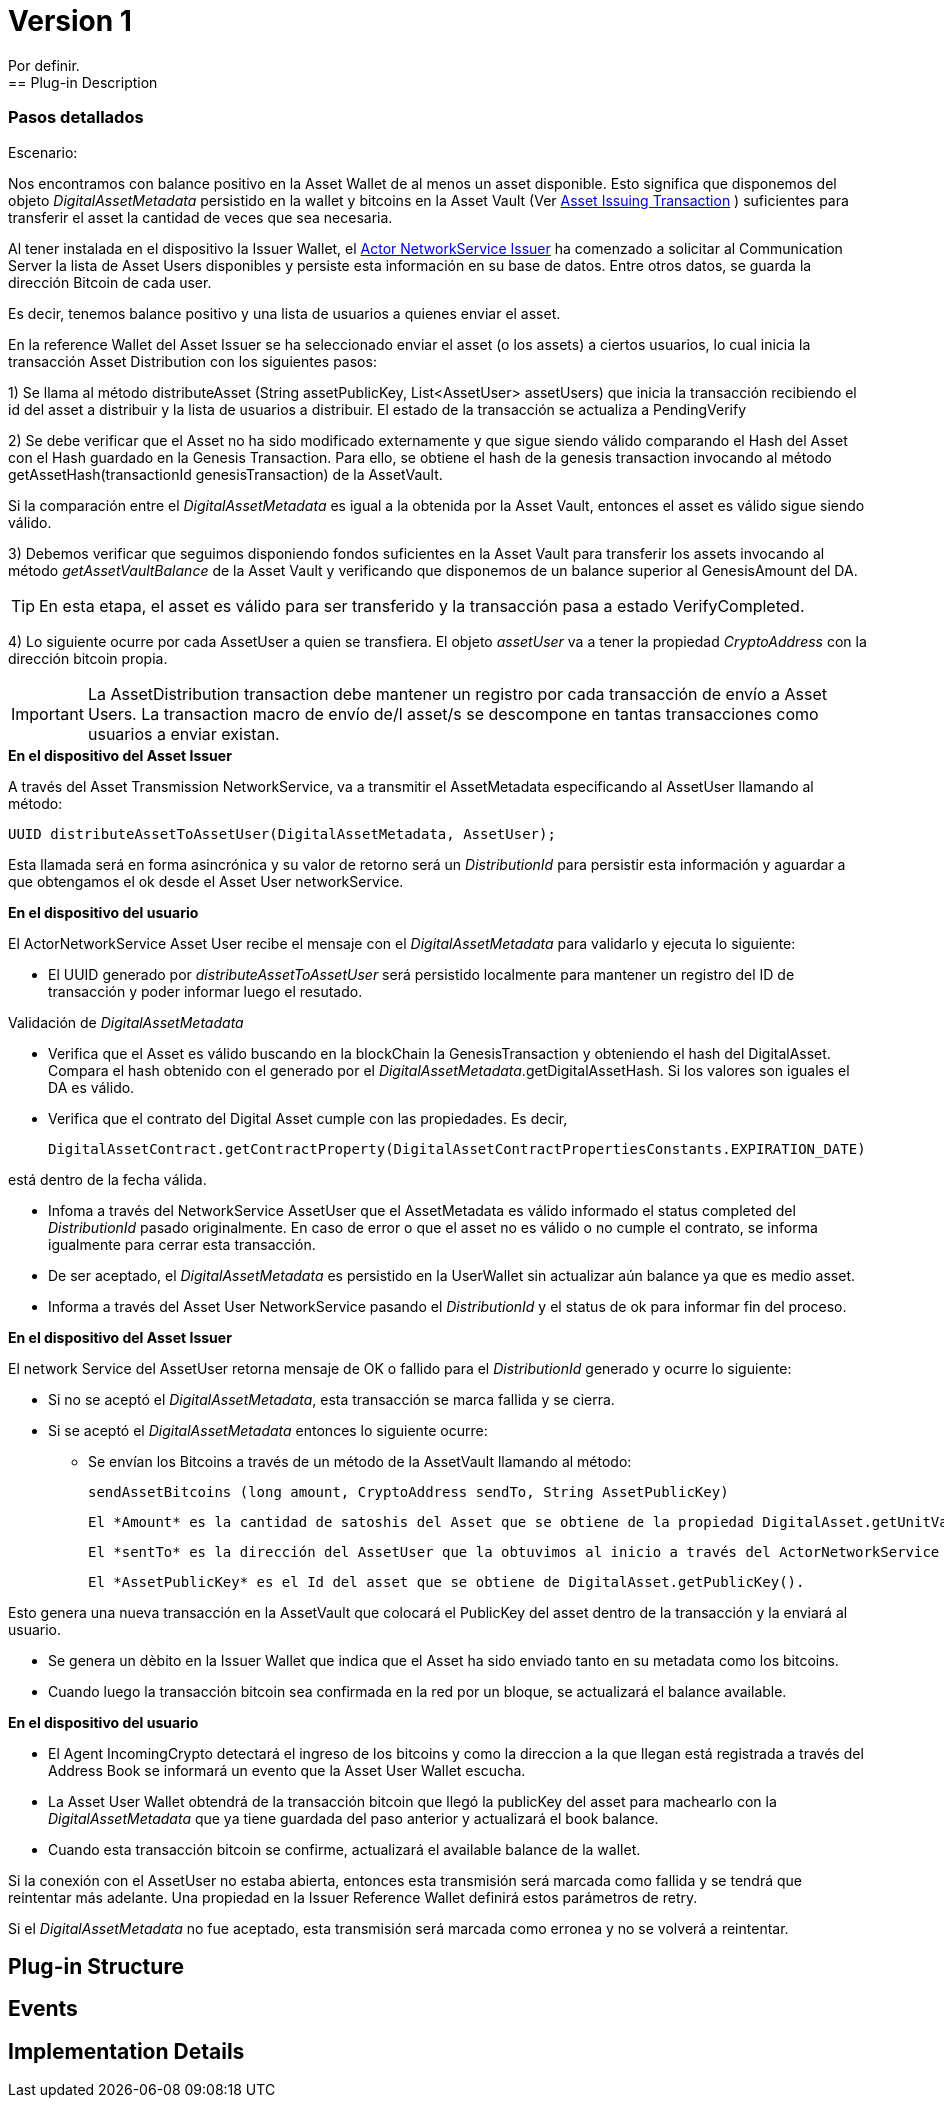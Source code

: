 [[digital-asset-transaction-incoming-issuer-BitDubai-V1]]
= Version 1
    Por definir.
== Plug-in Description

=== Pasos detallados

.Escenario:


Nos encontramos con balance positivo en la Asset Wallet de al menos un asset disponible. Esto significa que disponemos del objeto _DigitalAssetMetadata_ persistido
en la wallet y bitcoins en la Asset Vault (Ver <<digital-asset-transaction-asset-issuing-BitDubai-V1,Asset Issuing Transaction>> ) suficientes para transferir el asset la cantidad de veces que sea necesaria.

Al tener instalada en el dispositivo la Issuer Wallet, el <<actor-asset-issuer-BitDubai-V1, Actor NetworkService Issuer>> ha comenzado a solicitar al Communication Server
la lista de Asset Users disponibles y persiste esta información en su base de datos. Entre otros datos, se guarda la dirección Bitcoin de cada user.

Es decir, tenemos balance positivo y una lista de usuarios a quienes enviar el asset.

En la reference Wallet del Asset Issuer se ha seleccionado enviar el asset (o los assets) a ciertos usuarios, lo cual inicia la transacción Asset Distribution
con los siguientes pasos:

1) Se llama al método distributeAsset (String assetPublicKey, List<AssetUser> assetUsers) que inicia la transacción recibiendo el id del asset a distribuir y
la lista de usuarios a distribuir. El estado de la transacción se actualiza a PendingVerify

2) Se debe verificar que el Asset no ha sido modificado externamente y que sigue siendo válido comparando el Hash del Asset con el Hash guardado en la Genesis Transaction.
Para ello, se obtiene el hash de la genesis transaction invocando al método getAssetHash(transactionId genesisTransaction) de la AssetVault.

Si la comparación entre el _DigitalAssetMetadata_ es igual a la obtenida por la Asset Vault, entonces el asset es válido sigue siendo válido.

3) Debemos verificar que seguimos disponiendo fondos suficientes en la Asset Vault para transferir los assets invocando al método _getAssetVaultBalance_ de la Asset Vault
 y verificando que disponemos de un balance superior al GenesisAmount del DA.

TIP: En esta etapa, el asset es válido para ser transferido y la transacción pasa a estado VerifyCompleted.

4) Lo siguiente ocurre por cada AssetUser a quien se transfiera. El objeto _assetUser_ va a tener la propiedad _CryptoAddress_ con la dirección bitcoin propia.

IMPORTANT: La AssetDistribution transaction debe mantener un registro por cada transacción de envío a Asset Users. La transaction macro de envío de/l asset/s
se descompone en tantas transacciones como usuarios a enviar existan.

.*En el dispositivo del Asset Issuer*

A través del Asset Transmission NetworkService, va a transmitir el AssetMetadata especificando al AssetUser llamando al método:
[source, java]
UUID distributeAssetToAssetUser(DigitalAssetMetadata, AssetUser);

Esta llamada será en forma asincrónica y su valor de retorno será un _DistributionId_ para persistir esta información y aguardar a que obtengamos el ok desde el Asset User networkService.

.*En el dispositivo del usuario*

El ActorNetworkService Asset User recibe el mensaje con el _DigitalAssetMetadata_ para validarlo y ejecuta lo siguiente:

* El UUID generado por _distributeAssetToAssetUser_ será persistido localmente para mantener un registro del ID de transacción y poder informar
luego el resutado.

Validación de _DigitalAssetMetadata_

* Verifica que el Asset es válido buscando en la blockChain la GenesisTransaction y obteniendo el hash del DigitalAsset. Compara el hash
obtenido con el generado por el _DigitalAssetMetadata_.getDigitalAssetHash. Si los valores son iguales el DA es válido.
* Verifica que el contrato del Digital Asset cumple con las propiedades. Es decir,
[source, java]
DigitalAssetContract.getContractProperty(DigitalAssetContractPropertiesConstants.EXPIRATION_DATE)

está dentro de la fecha válida.

* Infoma a través del NetworkService AssetUser que el AssetMetadata es válido informado el status completed del _DistributionId_ pasado originalmente.
En caso de error o que el asset no es válido o no cumple el contrato, se informa igualmente para cerrar esta transacción.

* De ser aceptado, el _DigitalAssetMetadata_ es persistido en la UserWallet sin actualizar aún balance ya que es medio asset.

* Informa a través del Asset User NetworkService pasando el _DistributionId_ y el status de ok para informar fin del proceso.

.*En el dispositivo del Asset Issuer*

El network Service del AssetUser retorna mensaje de OK o fallido para el _DistributionId_ generado y ocurre lo siguiente:

* Si no se aceptó el _DigitalAssetMetadata_, esta transacción se marca fallida y se cierra.
* Si se aceptó el _DigitalAssetMetadata_ entonces lo siguiente ocurre:
** Se envían los Bitcoins a través de un método de la AssetVault llamando al método:
[source, java]
sendAssetBitcoins (long amount, CryptoAddress sendTo, String AssetPublicKey)

 El *Amount* es la cantidad de satoshis del Asset que se obtiene de la propiedad DigitalAsset.getUnitValue()

 El *sentTo* es la dirección del AssetUser que la obtuvimos al inicio a través del ActorNetworkService Asset Issuer.

 El *AssetPublicKey* es el Id del asset que se obtiene de DigitalAsset.getPublicKey().

Esto genera una nueva transacción en la AssetVault que colocará el PublicKey del asset dentro de la transacción y la enviará al usuario.

** Se genera un dèbito en la Issuer Wallet que indica que el Asset ha sido enviado tanto en su metadata como los bitcoins.

** Cuando luego la transacción bitcoin sea confirmada en la red por un bloque, se actualizará el balance available.

.*En el dispositivo del usuario*
* El Agent IncomingCrypto detectará el ingreso de los bitcoins y como la direccion a la que llegan está registrada a través del Address Book
se informará un evento que la Asset User Wallet escucha.
* La Asset User Wallet obtendrá de la transacción bitcoin que llegó la publicKey del asset para machearlo con la _DigitalAssetMetadata_ que
ya tiene guardada del paso anterior y actualizará el book balance.
* Cuando esta transacción bitcoin se confirme, actualizará el available balance de la wallet.


Si la conexión con el AssetUser no estaba abierta, entonces esta transmisión será marcada como fallida y se tendrá que reintentar más adelante.
Una propiedad en la Issuer Reference Wallet  definirá estos parámetros de retry.

Si el _DigitalAssetMetadata_ no fue aceptado, esta transmisión será marcada como erronea y no se volverá a reintentar.




== Plug-in Structure

== Events

== Implementation Details